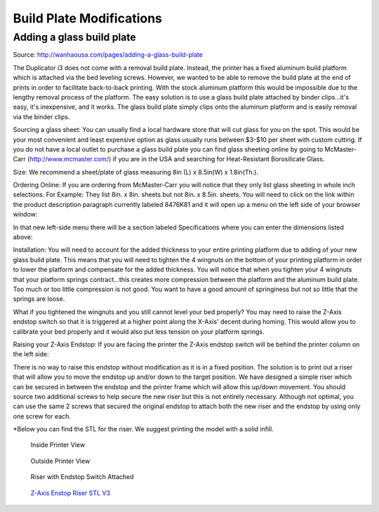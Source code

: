 *************************
Build Plate Modifications
*************************

Adding a glass build plate
==========================

Source: http://wanhaousa.com/pages/adding-a-glass-build-plate


The Duplicator i3 does not come with a removal build plate. Instead, the printer has a fixed aluminum build platform which is attached via the bed leveling screws. However, we wanted to be able to remove the build plate at the end of prints in order to facilitate back-to-back printing. With the stock aluminum platform this would be impossible due to the lengthy removal process of the platform. The easy solution is to use a glass build plate attached by binder clips...it's easy, it's inexpensive, and it works. The glass build plate simply clips onto the aluminum platform and is easily removal via the binder clips.

Sourcing a glass sheet: You can usually find a local hardware store that will cut glass for you on the spot. This would be your most convenient and least expensive option as glass usually runs between $3-$10 per sheet with custom cutting. If you do not have a local outlet to purchase a glass build plate you can find glass sheeting online by going to McMaster-Carr (http://www.mcmaster.com/) if you are in the USA and searching for Heat-Resistant Borosilicate Glass. 

Size: We recommend a sheet/plate of glass measuring 8in (L) x 8.5in(W) x 1.8in(Th.).

Ordering Online: If you are ordering from McMaster-Carr you will notice that they only list glass sheeting in whole inch selections. For Example: They list 8in. x 8in. sheets but not 8in. x 8.5in. sheets. You will need to click on the link within the product description paragraph currently labeled 8476K81 and it will open up a menu on the left side of your browser window:


.. image:: McMaster.png


In that new left-side menu there will be a section labeled Specifications where you can enter the dimensions listed above:


.. image:: McMaster2.png


Installation: You will need to account for the added thickness to your entire printing platform due to adding of your new glass build plate.  This means that you will need to tighten the 4 wingnuts on the bottom of your printing platform in order to lower the platform and compensate for the added thickness. You will notice that when you tighten your 4 wingnuts that your platform springs contract...this creates more compression between the platform and the aluminum build plate. Too much or too little compression is not good. You want to have a good amount of springiness but not so little that the springs are loose. 

What if you tightened the wingnuts and you still cannot level your bed properly? You may need to raise the Z-Axis endstop switch so that it is triggered at a higher point along the X-Axis' decent during homing. This would allow you to calibrate your bed properly and it would also put less tension on your platform springs.

 

Raising your Z-Axis Endstop: If you are facing the printer the Z-Axis endstop switch will be behind the printer column on the left side:


.. image:: OriginalEndstop.png


There is no way to raise this endstop without modification as it is in a fixed position. The solution is to print out a riser that will allow you to move the endstop up and/or down to the target position. We have designed a simple riser which can be secured in between the endstop and the printer frame which will allow this up/down movement. You should source two additional screws to help secure the new riser but this is not entirely necessary. Although not optimal, you can use the same 2 screws that secured the original endstop to attach both the new riser and the endstop by using only one screw for each. 

*Below you can find the STL for the riser. We suggest printing the model with a solid infill.



.. figure:: InsideView.png

	Inside Printer View


.. figure:: OutsideView.png

	Outside Printer View


.. figure:: RiserWithEndstop.png

	Riser with Endstop Switch Attached



.. figure:: endstop_riser.png

   `Z-Axis Enstop Riser STL V3`_ 
   


.. _Z-Axis Enstop Riser STL V3: Z-Axis_Endstop_Riser_V3.stl


